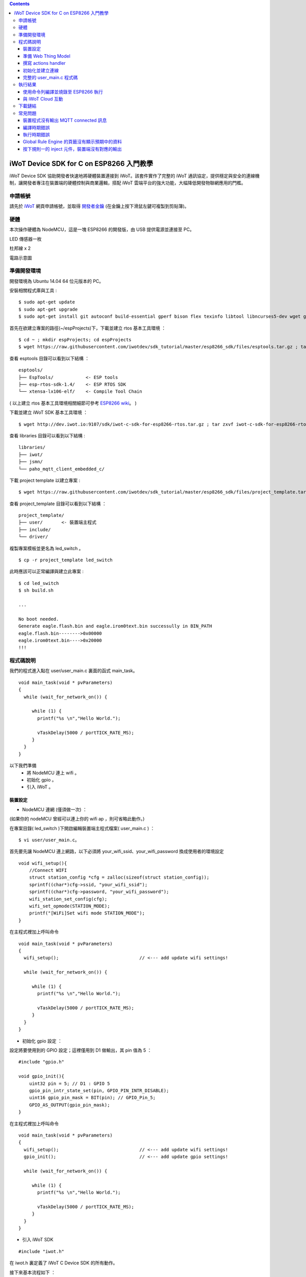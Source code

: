 .. contents::

iWoT Device SDK for C on ESP8266 入門教學
=========================================

iWoT Device SDK 協助開發者快速地將硬體裝置連接到 iWoT。該套件實作了完整的 iWoT 通訊協定，提供穩定與安全的連線機制，讓開發者專注在裝置端的硬體控制與商業邏輯，搭配 iWoT 雲端平台的強大功能，大幅降低開發物聯網應用的門檻。

申請帳號
--------

請先於 `iWoT <http://dev.iwot.io>`_ 網頁申請帳號，並取得 `開發者金鑰 <http://dev.iwot.io/#/web/sdks>`_ (在金鑰上按下滑鼠左鍵可複製到剪貼簿)。

硬體
----

本次操作硬體為 NodeMCU，這是一塊 ESP8266 的開發版，由 USB 提供電源並連接至 PC。

LED 傳感器一枚

杜邦線 x 2

|1|

電路示意圖

|2|

準備開發環境
------------

開發環境為 Ubuntu 14.04 64 位元版本的 PC。


安裝相關程式庫與工具 :

::

    $ sudo apt-get update
    $ sudo apt-get upgrade
    $ sudo apt-get install git autoconf build-essential gperf bison flex texinfo libtool libncurses5-dev wget gawk libc6-dev-amd64 python-serial libexpat-dev gtkterm

首先在欲建立專案的路徑(~/espProjects)下，下載並建立 rtos 基本工具環境 ：

::

    $ cd ~ ; mkdir espProjects; cd espProjects
    $ wget https://raw.githubusercontent.com/iwotdev/sdk_tutorial/master/esp8266_sdk/files/esptools.tar.gz ; tar zxvf esptools.tar.gz


查看 esptools 目錄可以看到以下結構 ：

::

 esptools/
 ├── EspTools/            <- ESP tools
 ├── esp-rtos-sdk-1.4/    <- ESP RTOS SDK
 └── xtensa-lx106-elf/    <- Compile Tool Chain

( 以上建立 rtos 基本工具環境相關細節可參考 `ESP8266 wiki <https://github.com/esp8266/esp8266-wiki/wiki/Toolchain>`_。 )

下載並建立 iWoT SDK 基本工具環境 ：

::

    $ wget http://dev.iwot.io:9107/sdk/iwot-c-sdk-for-esp8266-rtos.tar.gz ; tar zxvf iwot-c-sdk-for-esp8266-rtos.tar.gz

查看 libraries 目錄可以看到以下結構 :

::

 libraries/
 ├── iwot/
 ├── jsmn/
 └── paho_mqtt_client_embedded_c/

下載 project template 以建立專案 :

::

    $ wget https://raw.githubusercontent.com/iwotdev/sdk_tutorial/master/esp8266_sdk/files/project_template.tar.gz ; tar zxvf project_template.tar.gz

查看 project_template 目錄可以看到以下結構 ：

::

 project_template/
 ├── user/       <- 裝置端主程式
 ├── include/
 └── driver/


複製專案模板並更名為 led_switch 。

::

 $ cp -r project_template led_switch

此時應該可以正常編譯與建立此專案 :

::

 $ cd led_switch
 $ sh build.sh

 ...

 No boot needed.
 Generate eagle.flash.bin and eagle.irom0text.bin successully in BIN_PATH
 eagle.flash.bin-------->0x00000
 eagle.irom0text.bin---->0x20000
 !!!




程式碼說明
----------

我們的程式進入點在 user/user_main.c 裏面的函式 main_task。

::

 void main_task(void * pvParameters)
 {
   while (wait_for_network_on()) {

      while (1) {
        printf("%s \n","Hello World.");

        vTaskDelay(5000 / portTICK_RATE_MS);        
      } 
   } 
 }

以下我們準備
 - 將 NodeMCU 連上 wifi 。
 - 初始化 gpio 。
 - 引入 iWoT 。


裝置設定 
~~~~~~~~~~~~~~~~~~~~~~~~~~~~~~

- NodeMCU 連網 (僅須做一次) ：

(如果你的 nodeMCU 曾經可以連上你的 wifi ap ，則可省略此動作。)
 
在專案目錄( led_switch )下開啟編輯裝置端主程式檔案( user_main.c ) ：

::

 $ vi user/user_main.c。


首先要先讓 NodeMCU 連上網路，以下必須將 your_wifi_ssid、your_wifi_password 換成使用者的環境設定

::

    void wifi_setup(){
        //Connect WIFI
        struct station_config *cfg = zalloc(sizeof(struct station_config));
        sprintf((char*)cfg->ssid, "your_wifi_ssid");
        sprintf((char*)cfg->password, "your_wifi_password");
        wifi_station_set_config(cfg);
        wifi_set_opmode(STATION_MODE);
        printf("[WiFi]Set wifi mode STATION_MODE");
    }

在主程式裡加上呼叫命令

::

 void main_task(void * pvParameters)
 {
   wifi_setup();                              // <--- add update wifi settings!

   while (wait_for_network_on()) {

      while (1) {
        printf("%s \n","Hello World.");

        vTaskDelay(5000 / portTICK_RATE_MS);        
      } 
   } 
 }

- 初始化 gpio 設定 ：

設定將要使用到的 GPIO 設定；這裡僅用到 D1 做輸出，其 pin 值為 5 ：

::

    #include "gpio.h"

    void gpio_init(){
        uint32 pin = 5; // D1 : GPIO 5
        gpio_pin_intr_state_set(pin, GPIO_PIN_INTR_DISABLE);
        uint16 gpio_pin_mask = BIT(pin); // GPIO_Pin_5;
        GPIO_AS_OUTPUT(gpio_pin_mask);  
    }

在主程式裡加上呼叫命令

::

 void main_task(void * pvParameters)
 {
   wifi_setup();                              // <--- add update wifi settings!
   gpio_init();                               // <--- add update gpio settings!

   while (wait_for_network_on()) {

      while (1) {
        printf("%s \n","Hello World.");

        vTaskDelay(5000 / portTICK_RATE_MS);        
      } 
   } 
 }


- 引入 iWoT SDK

::

    #include "iwot.h"

在 iwot.h 裏定義了 iWoT C Device SDK 的所有動作。

接下來基本流程如下 ：

- 準備 Web Thing Model
- 撰寫 action handler
- 初始化並建立連線

準備 Web Thing Model
~~~~~~~~~~~~~~~~~~~~

每一個 iWoT 裝置都會對應到一個 Web Thing Model。Model 內的 property / action / event 用來描述此裝置的能力；在裝置內部以及 iWoT cloud 規則引擎將依據 model 的描述做對應的處理。

本範例裝置的 model 如下 (JSON 格式)：

::

    {
        "classID":"model_esp8266_led",
        "id":"esp_00001",
        "name":"ESP_Sample_Led",
        "actions":{
            "switch":{
                "values":{
                    "ledState":{
                        "type":"integer"
                    }
                }
            }
        }
    }


以下轉為 C 語言字串格式 :

::

    char * modelJSON  = "{\"classID\":\"model_esp8266_led\",\"id\":\"esp_00001\",\"name\":\"ESP_Sample_Led\",\"actions\":{\"switch\":{\"values\":{\"ledState\":{\"type\":\"integer\"}}}}}";

我們定義此裝置類型的 classID 為 model_esp8266_led；定義此裝置的 id 為 esp\_00001；

並且具備以下能力：

 可以接受一個 actions -> switch，其包含 1 個整數型態的傳入值 ledState : 在本範例中我們用來指定 LED 的開關。

( 有關 Web Thing Model 的詳細說明請參閱另一份教學文件。 )

撰寫 actions handler
~~~~~~~~~~~~~~~~~~~~

我們在 model 中定義了 actions，而在裝置端還必須實作出 action handler 函式；

當外部呼叫此 action 時會交由對應的 action handler 處理。

::

    int actionHandler(IWOTVAROBJECT *var)
    {
        IWOTVARGROUP **groups = var->groups;
        IWOTVARITEM **items;

        int s = 0;
        int i, j;
        
        for (i = 0; i < var->groupCount; i++, groups++) {  
            
            if(0 == strcmp((*groups)->identifier, "switch")) {
                items = (*groups)->items;  
                for (j = 0; j < (*groups)->itemCount; j++, items++) {
                    if (0 == strcmp((*items)->key, "ledState")) {
                        s = (*items)->value.integer;  
                        printf("switch ledState to :%d \n",s);
                        GPIO_OUTPUT(GPIO_Pin_5, s);
                    }
                }
            }
        }

        return 0;
    }

在這裡因為所有的 actions 都交由同一個 action handler 處理，因此必須先判斷所觸發的 action 是哪一個。

 以範例中的 model 為例，判斷方式為比較 identifier 是否為 model 中定義的 "switch"。然後可以由 action 參數中取得參數 ledState (key) 與其傳入值：value.integer 。

最後回傳 return 0 通知 iWoT 該 action handler 已執行完畢。

初始化並建立連線
~~~~~~~~~~~~~~~~

上述的 model ( modelJSON )、和相關 handler 準備好之後就可以進行初始化並建立連線 ：

::

 THING *thing = 0; 

 int connect_iWoT()
 {
    char *host = "dev.iwot.io";
    char *accessKey = "your_access_key";
    char *secretKey = "your_secret_key";

    IWOTCONFIG *iwotConfig = 0;
    IWOTERRORCODE ec = IWOT_EC_SUCCESS;
    char *modelJSON = "{\"classID\":\"model_esp8266_led\",\"id\":\"esp_00001\",\"name\":\"ESP_Sample_Led\",\"actions\":{\"switch \":{\"values\":{\"ledState\":{\"type\":\"integer\"}}}}}";

    if(IWOT_EC_SUCCESS != iwot_util_create_config(accessKey, secretKey, host,  0, modelJSON, 0, &iwotConfig)) {
        return 0;
    }

    if(IWOT_EC_SUCCESS != iwot_thing_init(iwotConfig, &thing)) {
        return 0;
    }

    if(IWOT_EC_SUCCESS != iwot_thing_connect(thing, actionHandler, 0, 0)) {
        iwot_thing_uninit(&thing);

        return 0;
    }

    return 1;
 }

首先建立一個全域指標變數 thing ，此為我們的 iWoT 客戶端。
 
再藉由 iwot_util_create_config 加入我們的設定產生 iwotConfig 用來作為初始化 iwot_thing_init 所需資訊 ：

 accessKey 跟 secretKey 請填入一開始準備開發環境時取得的 *開發者金鑰*。

 host 預設為 *dev.iwot.io*，如果您使用的 iWoT 為私有雲或特殊客製化版本，請填入對應的 iWoT server 位址。

呼叫 iwot_thing_init 初始化成功之後，呼叫 iwot_thing_connect() 並傳入前一節準備的各個 handler 開始對 iWoT cloud 做連接的動作。

::

 void main_task(void * pvParameters)
 {
    // wifi_setup();                              // <--- add update wifi settings!
    gpio_init();                                // <--- add update gpio settings!

    while (wait_for_network_on()) {

        if (connect_iWoT()) {                   // <--- add connect to iWoT!

            while (1) {
                printf("%s \n","Hello World.");

                vTaskDelay(5000 / portTICK_RATE_MS);        
            } 
        }
    } 
 }


完整的 user\_main.c 程式碼
~~~~~~~~~~~~~~~~~~~~~~~~~~

::

    #include <stdio.h>
    #include "esp_common.h"
    #include "uart.h"
    #include "iwot.h"
    #include "gpio.h"

    THING *thing = 0;
    IWOTCONFIG *iwotConfig = 0;

    int actionHandler(IWOTVAROBJECT *var)
    {
        IWOTVARGROUP **groups = var->groups;
        IWOTVARITEM **items;

        int s = 0;
        int i, j;

        for (i = 0; i < var->groupCount; i++, groups++) {

            if(0 == strcmp((*groups)->identifier, "switch")) {
                items = (*groups)->items;
                for (j = 0; j < (*groups)->itemCount; j++, items++) {
                    if (0 == strcmp((*items)->key, "ledState")) {
                        s = (*items)->value.integer;
                        printf("switch ledState to :%d \n",s);
                        GPIO_OUTPUT(GPIO_Pin_5, s);
                    }
                }
            }
        }

        return 0;
    }

    int connect_iWoT()
    {
        char *host = "dev.iwot.io";
        char *accessKey = "your_access_key";
        char *secretKey = "your_secret_key";

        IWOTERRORCODE ec = IWOT_EC_SUCCESS;
        char *modelJSON = "{\"classID\":\"model_esp8266_led\",\"id\":\"esp_00001\",\"name\":\"ESP_Sample_Led\",\"actions\":{\"switch\":{\"values\":{\"ledState\":{\"type\":\"integer\"}}}}}";

        if(IWOT_EC_SUCCESS != iwot_util_create_config(accessKey, secretKey, host,  0, modelJSON, 0, &iwotConfig)) {
            return 0;
        }

        if(IWOT_EC_SUCCESS != iwot_thing_init(iwotConfig, &thing)) {
            return 0;
        }

        if(IWOT_EC_SUCCESS != iwot_thing_connect(thing, actionHandler, 0, 0)) {
            iwot_thing_uninit(&thing);

            return 0;
        }

        return 1;
    }

    int wait_for_network_on() {
        int onLine = 0;

    // Wait till connect
        STATION_STATUS sta_stat = STATION_CONNECTING;
        int count = 0;
        do {
            vTaskDelay(1000/portTICK_RATE_MS);
            sta_stat = wifi_station_get_connect_status();
            count++;
        } while(STATION_CONNECTING == sta_stat);
        if (STATION_GOT_IP == sta_stat) {
            onLine = 1;
        }

        return onLine;
    }

    void iwot_task(void * pvParameters)
    {
      wifi_setup();                               // <--- add update wifi settings!
      gpio_init();                                // <--- add update gpio settings!

      while (wait_for_network_on()) {

          if (connect_iWoT()) {                   // <--- add connect to iWoT!

            printf("%s \n","Hello World.");
            while (1) {

                vTaskDelay(5000 / portTICK_RATE_MS);        
            } 
        }
      } 
    }

    void gpio_init() {
        uint32 pin = 5; // D1 : GPIO 5
        gpio_pin_intr_state_set(pin, GPIO_PIN_INTR_DISABLE);
        uint16 gpio_pin_mask = BIT(pin); // GPIO_Pin_5;
        GPIO_AS_OUTPUT(gpio_pin_mask);
    }

    void wifi_setup() {
        //Connect WIFI
        struct station_config *cfg = zalloc(sizeof(struct station_config));
        sprintf((char*)cfg->ssid, "your_wifi_ssid");
        sprintf((char*)cfg->password, "your_wifi_password");
        wifi_station_set_config(cfg);
        wifi_set_opmode(STATION_MODE);
    }
    void user_init(void)
    {
        printf("SDK version:%s,%u\n", system_get_sdk_version(),__LINE__ );

        // Create main task.
        xTaskCreate(iwot_task, "IWOT_TASK", 2000, NULL, tskIDLE_PRIORITY + 2, NULL);
    }

    uint32 user_rf_cal_sector_set(void)
    {
        // or keep original code here.
        return 0;
    }

執行結果
--------

使用命令列編譯並燒錄至 ESP8266 執行
~~~~~~~~~~~~~~~~~~~~~~~~~~~~~~~~~~~~~~

編譯指令執行 :

::

    $ sh build.sh

燒錄指令 (將利用 gtkterm 接收NodeMCU輸出結果，需要 sudo 權限) :

::

    $ sh burn.sh -a


|3|

與 iWoT Cloud 互動
~~~~~~~~~~~~~~~~~~

登入 `iWoT <http://dev.iwot.io>`_，可以看到此裝置已上線

|4|

以及我們 Actions 的設定

|5|

進入 Global Rule Engine

|6|

建立規則一 (esp8266)，測試 action :

|7|

|8|

分別按下 On/Off 的 inject 元件後，iWoT 會呼叫裝置的 actionHandler() 並傳入 switch 物件，其中 ledState參數值為 0 or 1。觀察裝置端的輸出。依照 actionHandler() 的實作，會顯示在 LED 的明暗上。

|9|

|10|

下載鏈結
--------

可以到 `此 <./files>`_ 下載專案相關檔案。



常見問題
--------

裝置程式沒有輸出 MQTT connected 訊息
~~~~~~~~~~~~~~~~~~~~~~~~~~~~~~~~~~~~

請確認 wifi 連線正常。

請確認 modelJSON 字串內容是正確的；網路上的工具可以幫忙方便檢視，如 `Json Parser Online <http://json.parser.online.fr/>`_。

請核對 accessKey 及 secretKey 是否正確，並確認 host 指向正確位址。

編譯時期錯誤
~~~~~~~~~~~~

確認SDK的路徑已正確加入全域變數。

若發生檔案缺失: liblto\_plugin.so 或 liblto\_plugin.so.0時，請加入連結檔 :

::

    $ cd tutorial/sdk/xtensa-lx106-elf/libexec/gcc/xtensa-lx106-elf/4.8.5/
    $ ln -s liblto\_plugin.so.0.0.0 liblto\_plugin.so
    $ ln -s liblto\_plugin.so.0.0.0 liblto\_plugin.so.0


執行時期錯誤
~~~~~~~~~~~~

燒錄前可先確認裝置是否存在：

::

 $ ls /dev/ttyUSB0
 /dev/ttyUSB0

若發生程式crash在以下狀態

::

    SSL enabled.
    Fatal exception (3):
    epc1=0x4000df1b
    epc2=0x00000000
    epc3=0x4000dd2d
    epcvaddr=0x4026ca30
    depc=0x00000000
    rtn_add=0x400018bc

此現象為 SSL libraries issue. 請將 rtos sdk 中的 libssl.a (ssl library) 置換為 1.4.0版即可。可以到 `此 <./files>`_ 下載。置換路徑為

::

    tutorial/sdk/esp-rtos-sdk-1.4/lib


Global Rule Engine 的頁籤沒有顯示預期中的資料
~~~~~~~~~~~~~~~~~~~~~~~~~~~~~~~~~~~~~~~~~~~~~

請確認兩次連線間，是否更動過 modelJSON 字串內容。若已更動，可先在 Devices->ListView 裡將裝置刪除後，再次連線。

按下規則一的 inject 元件，裝置端沒有對應的輸出
~~~~~~~~~~~~~~~~~~~~~~~~~~~~~~~~~~~~~~~~~~~~~~

確認規則的 iWoT\_Thing 元件已依照上述教學文件正確設定。

.. |1| image:: https://raw.githubusercontent.com/iwotdev/sdk_tutorial/master/esp8266_sdk/images/1.jpg
.. |2| image:: https://raw.githubusercontent.com/iwotdev/sdk_tutorial/master/esp8266_sdk/images/2.png
.. |3| image:: https://raw.githubusercontent.com/iwotdev/sdk_tutorial/master/esp8266_sdk/images/3.png
.. |4| image:: https://raw.githubusercontent.com/iwotdev/sdk_tutorial/master/esp8266_sdk/images/4.png
.. |5| image:: https://raw.githubusercontent.com/iwotdev/sdk_tutorial/master/esp8266_sdk/images/5.png
.. |6| image:: https://raw.githubusercontent.com/iwotdev/sdk_tutorial/master/esp8266_sdk/images/6.png
.. |7| image:: https://raw.githubusercontent.com/iwotdev/sdk_tutorial/master/esp8266_sdk/images/7.png
.. |8| image:: https://raw.githubusercontent.com/iwotdev/sdk_tutorial/master/esp8266_sdk/images/8.png
.. |9| image:: https://raw.githubusercontent.com/iwotdev/sdk_tutorial/master/esp8266_sdk/images/9.png
.. |10| image:: https://raw.githubusercontent.com/iwotdev/sdk_tutorial/master/esp8266_sdk/images/10.jpg
